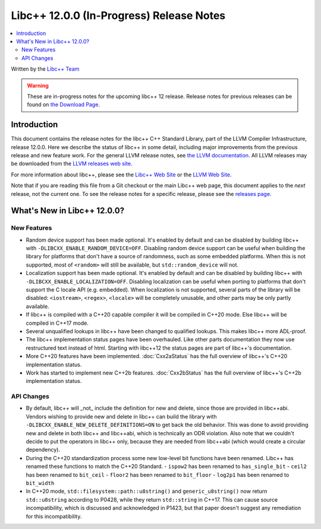 =========================================
Libc++ 12.0.0 (In-Progress) Release Notes
=========================================

.. contents::
   :local:
   :depth: 2

Written by the `Libc++ Team <https://libcxx.llvm.org>`_

.. warning::

   These are in-progress notes for the upcoming libc++ 12 release.
   Release notes for previous releases can be found on
   `the Download Page <https://releases.llvm.org/download.html>`_.

Introduction
============

This document contains the release notes for the libc++ C++ Standard Library,
part of the LLVM Compiler Infrastructure, release 12.0.0. Here we describe the
status of libc++ in some detail, including major improvements from the previous
release and new feature work. For the general LLVM release notes, see `the LLVM
documentation <https://llvm.org/docs/ReleaseNotes.html>`_. All LLVM releases may
be downloaded from the `LLVM releases web site <https://llvm.org/releases/>`_.

For more information about libc++, please see the `Libc++ Web Site
<https://libcxx.llvm.org>`_ or the `LLVM Web Site <https://llvm.org>`_.

Note that if you are reading this file from a Git checkout or the
main Libc++ web page, this document applies to the *next* release, not
the current one. To see the release notes for a specific release, please
see the `releases page <https://llvm.org/releases/>`_.

What's New in Libc++ 12.0.0?
============================

New Features
------------
- Random device support has been made optional. It's enabled by default and can
  be disabled by building libc++ with ``-DLIBCXX_ENABLE_RANDOM_DEVICE=OFF``.
  Disabling random device support can be useful when building the library for
  platforms that don't have a source of randomness, such as some embedded
  platforms. When this is not supported, most of ``<random>`` will still be
  available, but ``std::random_device`` will not.
- Localization support has been made optional. It's enabled by default and can
  be disabled by building libc++ with ``-DLIBCXX_ENABLE_LOCALIZATION=OFF``.
  Disabling localization can be useful when porting to platforms that don't
  support the C locale API (e.g. embedded). When localization is not
  supported, several parts of the library will be disabled: ``<iostream>``,
  ``<regex>``, ``<locale>`` will be completely unusable, and other parts may be
  only partly available.
- If libc++ is compiled with a C++20 capable compiler it will be compiled in
  C++20 mode. Else libc++ will be compiled in C++17 mode.
- Several unqualified lookups in libc++ have been changed to qualified lookups.
  This makes libc++ more ADL-proof.
- The libc++ implementation status pages have been overhauled. Like other parts
  documentation they now use restructured text instead of html. Starting with
  libc++12 the status pages are part of libc++'s documentation.
- More C++20 features have been implemented. :doc:`Cxx2aStatus` has the full
  overview of libc++'s C++20 implementation status.
- Work has started to implement new C++2b features. :doc:`Cxx2bStatus` has the
  full overview of libc++'s C++2b implementation status.


API Changes
-----------
- By default, libc++ will _not_ include the definition for new and delete,
  since those are provided in libc++abi. Vendors wishing to provide new and
  delete in libc++ can build the library with ``-DLIBCXX_ENABLE_NEW_DELETE_DEFINITIONS=ON``
  to get back the old behavior. This was done to avoid providing new and delete
  in both libc++ and libc++abi, which is technically an ODR violation. Also
  note that we couldn't decide to put the operators in libc++ only, because
  they are needed from libc++abi (which would create a circular dependency).
- During the C++20 standardization process some new low-level bit functions
  have been renamed. Libc++ has renamed these functions to match the C++20
  Standard.
  - ``ispow2`` has been renamed to ``has_single_bit``
  - ``ceil2`` has been renamed to ``bit_ceil``
  - ``floor2`` has been renamed to ``bit_floor``
  - ``log2p1`` has been renamed to ``bit_width``

- In C++20 mode, ``std::filesystem::path::u8string()`` and
  ``generic_u8string()`` now return ``std::u8string`` according to P0428,
  while they return ``std::string`` in C++17. This can cause source
  incompatibility, which is discussed and acknowledged in P1423, but that
  paper doesn't suggest any remediation for this incompatibility.
